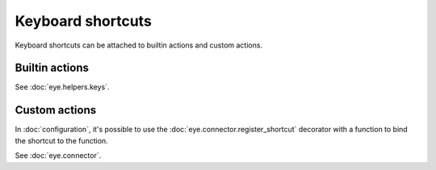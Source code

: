 Keyboard shortcuts
==================

Keyboard shortcuts can be attached to builtin actions and custom actions.

Builtin actions
---------------

See :doc:`eye.helpers.keys`.

Custom actions
--------------

In :doc:`configuration`, it's possible to use the :doc:`eye.connector.register_shortcut` decorator with a function to bind the shortcut to the function.

See :doc:`eye.connector`.

